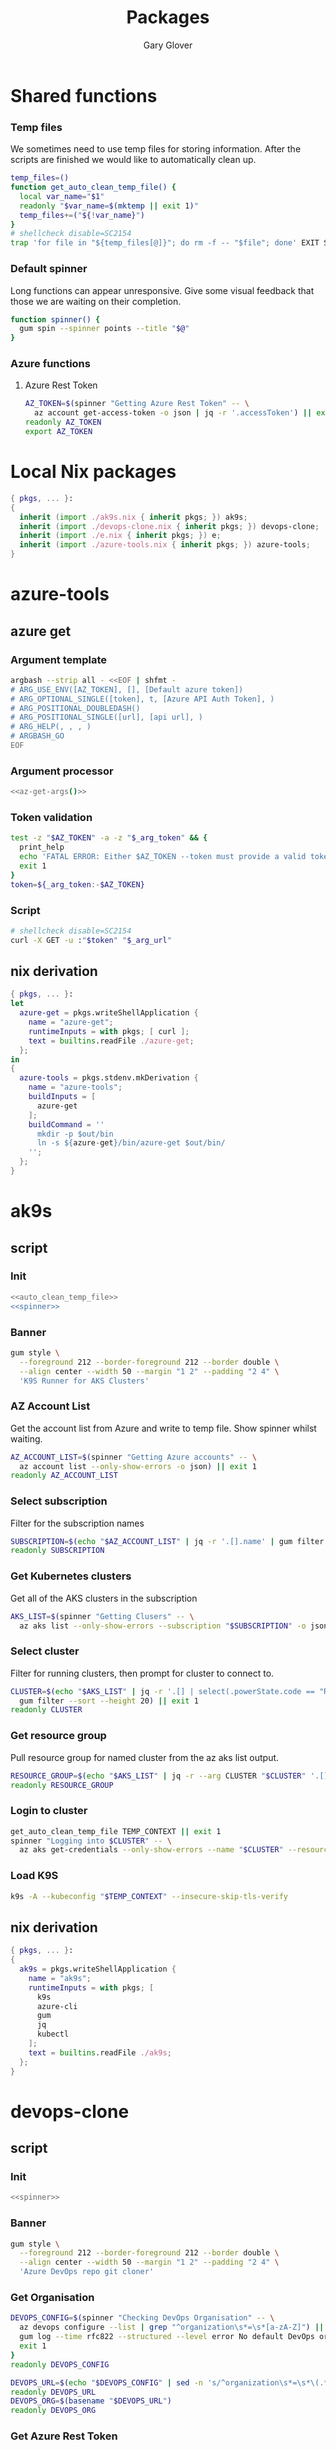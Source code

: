 #+title: Packages
#+author: Gary Glover
#+startup: content
#+PROPERTY: header-args :eval no

* Shared functions
*** Temp files
We sometimes need to use temp files for storing information. After the
scripts are finished we would like to automatically clean up.
#+name: auto_clean_temp_file
#+begin_src bash
  temp_files=()
  function get_auto_clean_temp_file() {
  	local var_name="$1"
  	readonly "$var_name=$(mktemp || exit 1)"
  	temp_files+=("${!var_name}")
  }
  # shellcheck disable=SC2154
  trap 'for file in "${temp_files[@]}"; do rm -f -- "$file"; done' EXIT SIGINT
#+end_src
*** Default spinner
Long functions can appear unresponsive. Give some visual feedback that
those we are waiting on their completion.
#+name: spinner
#+begin_src bash
  function spinner() {
  	gum spin --spinner points --title "$@"
  }
#+end_src
*** Azure functions
**** Azure Rest Token
#+name: azure_rest_token
#+begin_src bash
  AZ_TOKEN=$(spinner "Getting Azure Rest Token" -- \
  	az account get-access-token -o json | jq -r '.accessToken') || exit 1
  readonly AZ_TOKEN
  export AZ_TOKEN
#+end_src

* Local Nix packages
#+begin_src nix :tangle packages.nix :comments link
  { pkgs, ... }:
  {
    inherit (import ./ak9s.nix { inherit pkgs; }) ak9s;
    inherit (import ./devops-clone.nix { inherit pkgs; }) devops-clone;
    inherit (import ./e.nix { inherit pkgs; }) e;
    inherit (import ./azure-tools.nix { inherit pkgs; }) azure-tools;
  }
#+end_src
* azure-tools
** azure get
:PROPERTIES:
:header-args:bash: :tangle azure-get :shebang #!/usr/bin/env bash :comments link
:END:
*** Argument template
#+name: az-get-args
#+begin_src bash :tangle no :eval yes :results output code
  argbash --strip all - <<EOF | shfmt -
  # ARG_USE_ENV([AZ_TOKEN], [], [Default azure token])
  # ARG_OPTIONAL_SINGLE([token], t, [Azure API Auth Token], )
  # ARG_POSITIONAL_DOUBLEDASH()
  # ARG_POSITIONAL_SINGLE([url], [api url], )
  # ARG_HELP(, , , )
  # ARGBASH_GO
  EOF
#+end_src

*** Argument processor
#+begin_src bash :noweb yes
  <<az-get-args()>>
#+end_src

*** Token validation
#+begin_src bash
  test -z "$AZ_TOKEN" -a -z "$_arg_token" && {
  	print_help
  	echo 'FATAL ERROR: Either $AZ_TOKEN --token must provide a valid token.'
  	exit 1
  }
  token=${_arg_token:-$AZ_TOKEN}
#+end_src

*** Script
#+begin_src bash
  # shellcheck disable=SC2154
  curl -X GET -u :"$token" "$_arg_url"
#+end_src

** nix derivation
#+begin_src nix :tangle azure-tools.nix :comments link
  { pkgs, ... }:
  let
    azure-get = pkgs.writeShellApplication {
      name = "azure-get";
      runtimeInputs = with pkgs; [ curl ];
      text = builtins.readFile ./azure-get;
    };
  in
  {
    azure-tools = pkgs.stdenv.mkDerivation {
      name = "azure-tools";
      buildInputs = [
        azure-get
      ];
      buildCommand = ''
        mkdir -p $out/bin
        ln -s ${azure-get}/bin/azure-get $out/bin/
      '';
    };
  }
#+end_src

* ak9s
:PROPERTIES:
:header-args:bash: :tangle ak9s :shebang #!/usr/bin/env bash :comments link
:END:
** script
*** Init
#+begin_src bash :noweb yes
  <<auto_clean_temp_file>>
  <<spinner>>
#+end_src
*** Banner
#+begin_src bash
  gum style \
  	--foreground 212 --border-foreground 212 --border double \
  	--align center --width 50 --margin "1 2" --padding "2 4" \
  	'K9S Runner for AKS Clusters'
#+end_src

*** AZ Account List
Get the account list from Azure and write to temp file. Show spinner
whilst waiting.
#+begin_src bash
  AZ_ACCOUNT_LIST=$(spinner "Getting Azure accounts" -- \
  	az account list --only-show-errors -o json) || exit 1
  readonly AZ_ACCOUNT_LIST
#+end_src

*** Select subscription
Filter for the subscription names
#+begin_src bash
  SUBSCRIPTION=$(echo "$AZ_ACCOUNT_LIST" | jq -r '.[].name' | gum filter --sort --height 20) || exit 1
  readonly SUBSCRIPTION
#+end_src

*** Get Kubernetes clusters
Get all of the AKS clusters in the subscription
#+begin_src bash
  AKS_LIST=$(spinner "Getting Clusers" -- \
  	az aks list --only-show-errors --subscription "$SUBSCRIPTION" -o json) || exit 1
#+end_src

*** Select cluster
Filter for running clusters, then prompt for cluster to connect to.
#+begin_src bash
  CLUSTER=$(echo "$AKS_LIST" | jq -r '.[] | select(.powerState.code == "Running") | .name' |
  	gum filter --sort --height 20) || exit 1
  readonly CLUSTER
#+end_src

*** Get resource group
Pull resource group for named cluster from the az aks list output.
#+begin_src bash
  RESOURCE_GROUP=$(echo "$AKS_LIST" | jq -r --arg CLUSTER "$CLUSTER" '.[] | select(.name == $CLUSTER) | .resourceGroup') || exit 1
  readonly RESOURCE_GROUP
#+end_src

*** Login to cluster
#+begin_src bash
  get_auto_clean_temp_file TEMP_CONTEXT || exit 1
  spinner "Logging into $CLUSTER" -- \
  	az aks get-credentials --only-show-errors --name "$CLUSTER" --resource-group "$RESOURCE_GROUP" --subscription "$SUBSCRIPTION" --file "$TEMP_CONTEXT" || exit 1
#+end_src

*** Load K9S
#+begin_src bash
  k9s -A --kubeconfig "$TEMP_CONTEXT" --insecure-skip-tls-verify
#+end_src

** nix derivation
#+begin_src nix :tangle ak9s.nix :comments link
  { pkgs, ... }:
  {
    ak9s = pkgs.writeShellApplication {
      name = "ak9s";
      runtimeInputs = with pkgs; [
        k9s
        azure-cli
        gum
        jq
        kubectl
      ];
      text = builtins.readFile ./ak9s;
    };
  }
#+end_src

* devops-clone
:PROPERTIES:
:header-args:bash: :tangle devops-clone :shebang #!/usr/bin/env bash :comments link
:END:

** script
*** Init
#+begin_src bash :noweb yes
  <<spinner>>
#+end_src
*** Banner
#+begin_src bash
  gum style \
  	--foreground 212 --border-foreground 212 --border double \
  	--align center --width 50 --margin "1 2" --padding "2 4" \
  	'Azure DevOps repo git cloner'
#+end_src

*** Get Organisation
#+begin_src bash
  DEVOPS_CONFIG=$(spinner "Checking DevOps Organisation" -- \
  	az devops configure --list | grep "^organization\s*=\s*[a-zA-Z]") || {
  	gum log --time rfc822 --structured --level error No default DevOps organistation set.
  	exit 1
  }
  readonly DEVOPS_CONFIG

  DEVOPS_URL=$(echo "$DEVOPS_CONFIG" | sed -n 's/^organization\s*=\s*\(.*\)/\1/p')
  readonly DEVOPS_URL
  DEVOPS_ORG=$(basename "$DEVOPS_URL")
  readonly DEVOPS_ORG
#+end_src

*** Get Azure Rest Token
#+begin_src bash :noweb yes
  <<azure_rest_token>>
#+end_src

*** Get Projects
#+begin_src bash
  DEVOPS_PROJECTS=$(spinner "Getting Projects" -- \
  	azure-get "$DEVOPS_URL/_apis/projects?api-version=7.2-preview.4") || exit 1
  readonly DEVOPS_PROJECTS

  PROJECT=$(echo "$DEVOPS_PROJECTS" | jq '.value.[] | .name' -r | gum filter --sort --height 20) || exit 1
  readonly PROJECT
#+end_src

*** Get Repos
#+begin_src bash
  DEVOPS_REPOS=$(spinner "Getting Repositories" -- \
  	azure-get "$DEVOPS_URL/$PROJECT/_apis/git/repositories?api-version=7.2-preview.1") || exit 1
  readonly DEVOPS_REPOS

  REPOS=()
  while IFS= read -r repo; do
  	REPOS+=("$repo")
  done < <(echo "$DEVOPS_REPOS" | jq '.value[].name' -r | gum filter --sort --height 20 --no-limit) || exit 1
  readonly REPOS
#+end_src

*** Download Type
#+begin_src bash
  DOWNLOAD_TYPE=$(gum filter --header "Download method: " https ssh | sed 's/^ssh$/sshUrl/; s/^https$/remoteUrl/')
#+end_src

*** Download
#+begin_src bash
  for repo in "${REPOS[@]}"; do
  	path="$HOME/git-clones/$DEVOPS_ORG/$PROJECT/$repo"
  	if [ -d "$path" ]; then
  		function update_repo() {
  			pushd "$path" || return
  			git fetch --prune --prune-tags --tags --force
  			branch="$(git remote show origin | awk '/HEAD branch/{print $NF}')"
  			git checkout "$branch"
  			git reset --hard "origin/$branch"
  			popd || return
  		}
  		spinner "Updating $PROJECT/$repo" -- \
  			update_repo
  	else
  		url=$(echo "$DEVOPS_REPOS" | jq --arg repo "$repo" --arg type "$DOWNLOAD_TYPE" -r '.value[] | select(.name==$repo) | .[$type]')
  		spinner "Downloading $PROJECT/$repo" -- \
  			git clone "$url" "$path" --origin origin || true
  	fi
  done
#+end_src

** nix derivation
#+begin_src nix :tangle devops-clone.nix :comments link
  { pkgs, ... }:
  let
    local-pkgs = (import ./packages.nix { inherit pkgs; });
  in
  {
    devops-clone = pkgs.writeShellApplication {
      name = "devops-clone";
      runtimeInputs = with pkgs; [
        # azure-cli
        gum
        jq
        curl
        local-pkgs.azure-tools
      ];
      text = builtins.readFile ./devops-clone;
    };
  }
#+end_src

* az-pim
:PROPERTIES:
:header-args:bash: :tangle az-pim :shebang #!/usr/bin/env bash :comments link
:END:
** script
*** Banner
#+begin_src bash
  gum style \
  	--foreground 212 --border-foreground 212 --border double \
  	--align center --width 50 --margin "1 2" --padding "2 4" \
  	'Azure PIM'
#+end_src
*** Init
#+begin_src bash :noweb yes
  <<spinner>>
#+end_src

*** Azure Rest Functions
#+begin_src bash :noweb yes
  <<azure_rest_tools>>
#+end_src
*** Get PIM
#+begin_src bash
  azure_get "https://graph.microsoft.com/v1.0/roleManagement/directory/roleEligibilityScheduleRequests/filterByCurrentUser(on='principal')"
#+end_src

* e
This is the command to change to the correct dev environment
** script
#+begin_src bash :tangle e :comments link
  cd "$HOME/dotfiles/envs/$(for dir in "$HOME/dotfiles/envs/"*/; do basename "$dir"; done | gum filter)"
  exec $SHELL

#+end_src
** nix derivation
#+begin_src nix :tangle e.nix :comments link
  { pkgs, ... }:
  {
    e = pkgs.writeShellApplication {
      name = "e";
      runtimeInputs = with pkgs; [
        gum
      ];
      text = builtins.readFile ./e;
    };
  }
#+end_src
